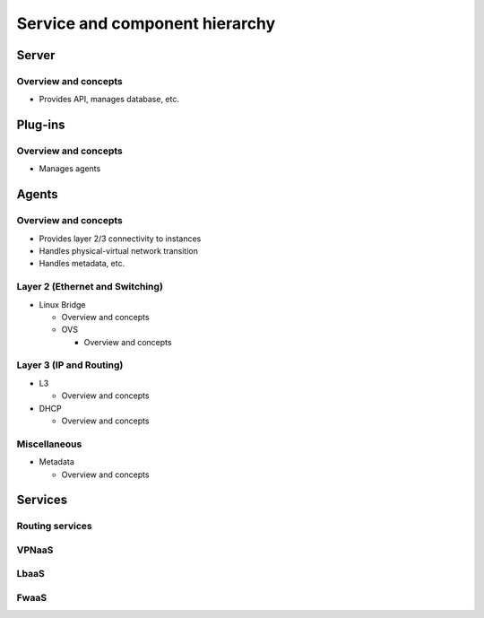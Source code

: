 ===============================
Service and component hierarchy
===============================

Server
~~~~~~

Overview and concepts
---------------------

* Provides API, manages database, etc.

Plug-ins
~~~~~~~~

Overview and concepts
---------------------

* Manages agents

Agents
~~~~~~

Overview and concepts
---------------------

* Provides layer 2/3 connectivity to instances

* Handles physical-virtual network transition

* Handles metadata, etc.

Layer 2 (Ethernet and Switching)
--------------------------------

* Linux Bridge

  * Overview and concepts

  * OVS

    * Overview and concepts

Layer 3 (IP and Routing)
------------------------

* L3

  * Overview and concepts

* DHCP

  * Overview and concepts

Miscellaneous
-------------

* Metadata

  * Overview and concepts

Services
~~~~~~~~

Routing services
----------------

VPNaaS
------

LbaaS
-----

FwaaS
-----
